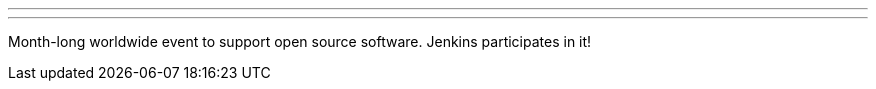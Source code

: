 ---
:page-eventTitle: Hacktoberfest
:page-eventLocation: Virtual
:page-eventStartDate: 2020-10-01T00:00:00
:page-eventEndDate: 2020-10-31T00:00:00
:page-eventLink: /events/hacktoberfest/
---

Month-long worldwide event to support open source software.
Jenkins participates in it!

